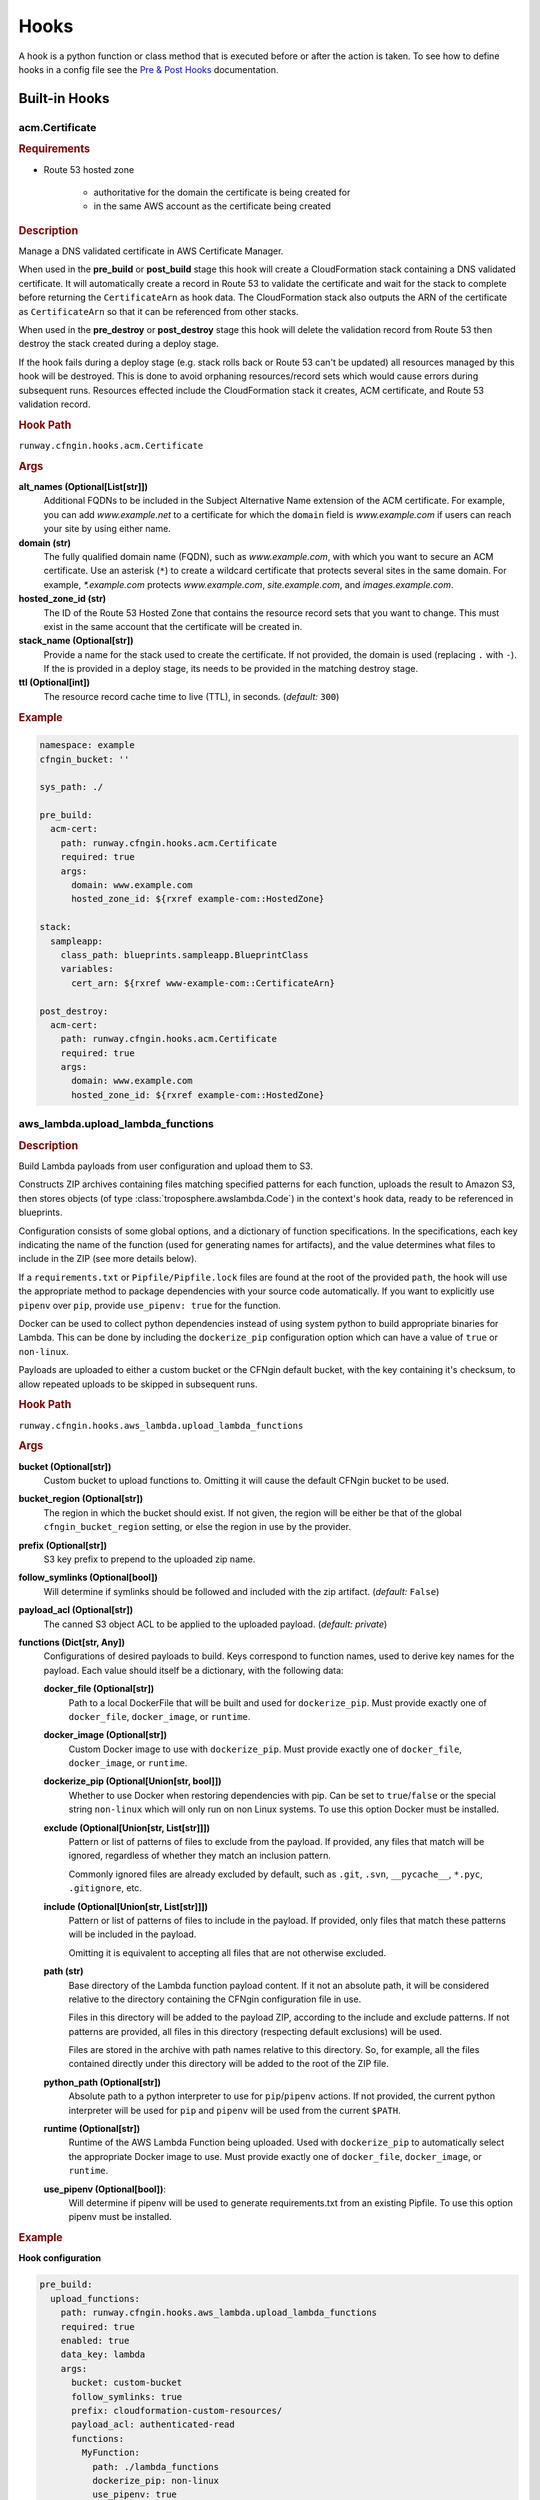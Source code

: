 .. _hook definition: configuration.html#pre-post-hooks
.. _package_sources: configuration.html#remote-package
.. _`Pre & Post Hooks`: configuration.html#pre-post-hooks
.. _staticsite: ../module_configuration/staticsite.html
.. _sys_path: configuration.html#module-paths

#####
Hooks
#####

A hook is a python function or class method that is executed before or after the action is taken.
To see how to define hooks in a config file see the `Pre & Post Hooks`_ documentation.


**************
Built-in Hooks
**************

acm.Certificate
===============

.. rubric:: Requirements

- Route 53 hosted zone

    - authoritative for the domain the certificate is being created for
    - in the same AWS account as the certificate being created


.. rubric:: Description

Manage a DNS validated certificate in AWS Certificate Manager.

When used in the **pre_build** or **post_build** stage this hook will create a CloudFormation stack containing a DNS validated certificate.
It will automatically create a record in Route 53 to validate the certificate and wait for the stack to complete before returning the ``CertificateArn`` as hook data.
The CloudFormation stack also outputs the ARN of the certificate as ``CertificateArn`` so that it can be referenced from other stacks.

When used in the **pre_destroy** or **post_destroy** stage this hook will delete the validation record from Route 53 then destroy the stack created during a deploy stage.

If the hook fails during a deploy stage (e.g. stack rolls back or Route 53 can't be updated) all resources managed by this hook will be destroyed.
This is done to avoid orphaning resources/record sets which would cause errors during subsequent runs.
Resources effected include the CloudFormation stack it creates, ACM certificate, and Route 53 validation record.

.. rubric:: Hook Path

``runway.cfngin.hooks.acm.Certificate``


.. rubric:: Args

**alt_names (Optional[List[str]])**
    Additional FQDNs to be included in the Subject Alternative Name extension of the ACM certificate.
    For example, you can add *www.example.net* to a certificate for which the ``domain`` field is
    *www.example.com* if users can reach your site by using either name.

**domain (str)**
    The fully qualified domain name (FQDN), such as *www.example.com*, with which you want to secure an ACM certificate.
    Use an asterisk (``*``) to create a wildcard certificate that protects several sites in the same domain.
    For example, *\*.example.com* protects *www.example.com*, *site.example.com*, and *images.example.com*.

**hosted_zone_id (str)**
    The ID of the Route 53 Hosted Zone that contains the resource record sets that you want to change.
    This must exist in the same account that the certificate will be created in.

**stack_name (Optional[str])**
    Provide a name for the stack used to create the certificate. If not provided, the domain is used (replacing ``.`` with ``-``).
    If the is provided in a deploy stage, its needs to be provided in the matching destroy stage.

**ttl (Optional[int])**
    The resource record cache time to live (TTL), in seconds. (*default:* ``300``)


.. rubric:: Example
.. code-block:: yaml

    namespace: example
    cfngin_bucket: ''

    sys_path: ./

    pre_build:
      acm-cert:
        path: runway.cfngin.hooks.acm.Certificate
        required: true
        args:
          domain: www.example.com
          hosted_zone_id: ${rxref example-com::HostedZone}

    stack:
      sampleapp:
        class_path: blueprints.sampleapp.BlueprintClass
        variables:
          cert_arn: ${rxref www-example-com::CertificateArn}

    post_destroy:
      acm-cert:
        path: runway.cfngin.hooks.acm.Certificate
        required: true
        args:
          domain: www.example.com
          hosted_zone_id: ${rxref example-com::HostedZone}


aws_lambda.upload_lambda_functions
==================================

.. rubric:: Description

Build Lambda payloads from user configuration and upload them to S3.

Constructs ZIP archives containing files matching specified patterns for
each function, uploads the result to Amazon S3, then stores objects (of
type :class:`troposphere.awslambda.Code`) in the context's hook data,
ready to be referenced in blueprints.

Configuration consists of some global options, and a dictionary of function
specifications. In the specifications, each key indicating the name of the
function (used for generating names for artifacts), and the value
determines what files to include in the ZIP (see more details below).

If a ``requirements.txt`` or ``Pipfile/Pipfile.lock`` files are found at the root of the provided ``path``, the hook will use the appropriate method to package dependencies with your source code automatically. If you want to explicitly use ``pipenv`` over ``pip``, provide ``use_pipenv: true`` for the function.

Docker can be used to collect python dependencies instead of using system python to build appropriate binaries for Lambda.
This can be done by including the ``dockerize_pip`` configuration option which can have a value of ``true`` or ``non-linux``.

Payloads are uploaded to either a custom bucket or the CFNgin default
bucket, with the key containing it's checksum, to allow repeated uploads
to be skipped in subsequent runs.


.. rubric:: Hook Path

``runway.cfngin.hooks.aws_lambda.upload_lambda_functions``


.. rubric:: Args

**bucket (Optional[str])**
    Custom bucket to upload functions to. Omitting it will cause the default CFNgin bucket to be used.

**bucket_region (Optional[str])**
    The region in which the bucket should exist.
    If not given, the region will be either be that of the global ``cfngin_bucket_region`` setting, or else the region in use by the provider.

**prefix (Optional[str])**
    S3 key prefix to prepend to the uploaded zip name.

**follow_symlinks (Optional[bool])**
    Will determine if symlinks should be followed and included with the zip artifact. (*default:* ``False``)

**payload_acl (Optional[str])**
    The canned S3 object ACL to be applied to the uploaded payload. (*default: private*)

**functions (Dict[str, Any])**
    Configurations of desired payloads to build.
    Keys correspond to function names, used to derive key names for the payload.
    Each value should itself be a dictionary, with the following data:

    **docker_file (Optional[str])**
        Path to a local DockerFile that will be built and used for
        ``dockerize_pip``. Must provide exactly one of ``docker_file``,
        ``docker_image``, or ``runtime``.

    **docker_image (Optional[str])**
        Custom Docker image to use  with ``dockerize_pip``. Must
        provide exactly one of ``docker_file``, ``docker_image``, or
        ``runtime``.

    **dockerize_pip (Optional[Union[str, bool]])**
        Whether to use Docker when restoring dependencies with pip.
        Can be set to ``true``/``false`` or the special string ``non-linux``
        which will only run on non Linux systems.
        To use this option Docker must be installed.

    **exclude (Optional[Union[str, List[str]]])**
        Pattern or list of patterns of files to exclude from the
        payload. If provided, any files that match will be ignored,
        regardless of whether they match an inclusion pattern.

        Commonly ignored files are already excluded by default,
        such as ``.git``, ``.svn``, ``__pycache__``, ``*.pyc``,
        ``.gitignore``, etc.

    **include (Optional[Union[str, List[str]]])**
        Pattern or list of patterns of files to include in the
        payload. If provided, only files that match these
        patterns will be included in the payload.

        Omitting it is equivalent to accepting all files that are
        not otherwise excluded.

    **path (str)**
        Base directory of the Lambda function payload content.
        If it not an absolute path, it will be considered relative
        to the directory containing the CFNgin configuration file
        in use.

        Files in this directory will be added to the payload ZIP,
        according to the include and exclude patterns. If not
        patterns are provided, all files in this directory
        (respecting default exclusions) will be used.

        Files are stored in the archive with path names relative to
        this directory. So, for example, all the files contained
        directly under this directory will be added to the root of
        the ZIP file.

    **python_path (Optional[str])**
        Absolute path to a python interpreter to use for ``pip``/``pipenv``
        actions. If not provided, the current python interpreter will be used
        for ``pip`` and ``pipenv`` will be used from the current ``$PATH``.

    **runtime (Optional[str])**
        Runtime of the AWS Lambda Function being uploaded. Used with
        ``dockerize_pip`` to automatically select the appropriate
        Docker image to use. Must provide exactly one of
        ``docker_file``, ``docker_image``, or ``runtime``.

    **use_pipenv (Optional[bool])**:
        Will determine if pipenv will be used to generate requirements.txt
        from an existing Pipfile. To use this option pipenv must be installed.


.. rubric:: Example

**Hook configuration**

.. code-block:: yaml

    pre_build:
      upload_functions:
        path: runway.cfngin.hooks.aws_lambda.upload_lambda_functions
        required: true
        enabled: true
        data_key: lambda
        args:
          bucket: custom-bucket
          follow_symlinks: true
          prefix: cloudformation-custom-resources/
          payload_acl: authenticated-read
          functions:
            MyFunction:
              path: ./lambda_functions
              dockerize_pip: non-linux
              use_pipenv: true
              runtime: python3.8
              include:
                - '*.py'
                - '*.txt'
              exclude:
                - '*.pyc'
                - test/

**Blueprint Usage**

.. code-block:: python

    from troposphere.awslambda import Function
    from runway.cfngin.blueprints.base import Blueprint

    class LambdaBlueprint(Blueprint):
        def create_template(self):
            code = self.context.hook_data['lambda']['MyFunction']

            self.template.add_resource(
                Function(
                    'MyFunction',
                    Code=code,
                    Handler='my_function.handler',
                    Role='...',
                    Runtime='python2.7'
                )
            )


build_staticsite.build
======================

.. rubric:: Description

Build static site. Used by the staticsite_ module type.


.. rubric:: Hook Path

``runway.hooks.staticsite.build_staticsite.build``


.. rubric:: Args

See staticsite_ module documentation for details.


cleanup_s3.purge_bucket
=======================

.. rubric:: Description

Delete objects in bucket. Primarily used as a ``pre_destroy`` hook before deleting an S3 bucket.


.. rubric:: Hook Path

``runway.hooks.cleanup_s3.purge_bucket``


.. rubric:: Args

**bucket_name (str)**
    Name of the S3 bucket.

**bucket_output_lookup (str)**
    Value to pass to :class:`runway.cfngin.lookups.handlers.output.OutputLookup` to retrieve an S3 bucket name.

**bucket_rxref_lookup (str)**
    Value to pass to :class:`runway.cfngin.lookups.handlers.rxref.RxrefLookup` to retrieve an S3 bucket name.

**bucket_xref_lookup (str)**
    Value to pass to :class:`runway.cfngin.lookups.handlers.xref.XrefLookup` to retrieve an S3 bucket name.


cleanup_ssm.delete_param
========================

.. rubric:: Description

Delete SSM parameter. Primarily used when an SSM parameter is created by a hook rather than CloudFormation.


.. rubric:: Hook Path

``runway.hooks.cleanup_ssm.delete_param``


.. rubric:: Args

**parameter_name (str)**
    Name of an SSM parameter.


command.run_command
===================

.. rubric:: Description

Run a custom command as a hook.


.. rubric:: Hook Path

``runway.cfngin.hooks.command.run_command``


.. rubric:: Args

**command (Union[str, List[str]])**
    Command(s) to run.

**capture (bool)**
    If enabled, capture the command's stdout and stderr,
    and return them in the hook result. (*default:* ``False``)

**interactive (bool)**
    If enabled, allow the command to interact with
    stdin. Otherwise, stdin will be set to the null device.
    (*default:* ``False``)

**ignore_status (bool)**
    Don't fail the hook if the command returns a
    non-zero status. (*default:* ``False``)

**quiet (bool)**
    Redirect the command's stdout and stderr to the null
    device, silencing all output. Should not be enabled if
    ``capture`` is also enabled. (*default:* ``False``)

**stdin (Optional[str])**
    String to send to the stdin of the command.
    Implicitly disables ``interactive``.
**env (Optional[Dict[str, str]])**
    Dictionary of environment variable
    overrides for the command context. Will be merged with the current
    environment.
**\**\kwargs (Any)**
    Any other arguments will be forwarded to the
    ``subprocess.Popen`` function. Interesting ones include: ``cwd``
    and ``shell``.


.. rubric:: Example

.. code-block:: yaml

    pre_build:
      command_copy_environment:
        path: runway.cfngin.hooks.command.run_command
        required: true
        enabled: true
        data_key: copy_env
        args:
          command: ['cp', 'environment.template', 'environment']
      command_git_rev_parse:
        path: runway.cfngin.hooks.command.run_command
        required: true
        enabled: true
        data_key: get_git_commit
        args:
          command: ['git', 'rev-parse', 'HEAD']
          cwd: ./my-git-repo
          capture: true
      command_npm_install:
        path: runway.cfngin.hooks.command.run_command
        args:
          command: '`cd $PROJECT_DIR/project; npm install`'
          env:
            PROJECT_DIR: ./my-project
            shell: true


ecs.create_clusters
===================

.. rubric:: Description

Create ECS clusters.


.. rubric:: Hook Path

``runway.cfngin.hooks.ecs.create_clusters``


.. rubric:: Args

**clusters (List[str])**
    Names of clusters to create.


iam.create_ecs_service_role
===========================

.. rubric:: Description

Create ecsServiceRole, which has to be named exactly that currently.

http://docs.aws.amazon.com/AmazonECS/latest/developerguide/IAM_policies.html#service_IAM_role


.. rubric:: Hook Path

``runway.cfngin.hooks.iam.create_ecs_service_role``


.. rubric:: Args

**role_name (str)**
    Name of the role to create. (*default: ecsServiceRole*)


iam.ensure_server_cert_exists
=============================

.. rubric:: Description

Ensure server cert exists.


.. rubric:: Hook Path

``runway.cfngin.hooks.iam.ensure_server_cert_exists``


.. rubric:: Args

**cert_name (str)**
    Name of the certificate that should exist.

**prompt (bool)**
    Whether to prompt to upload a certificate if one does not exist. (*default:* ``True``)


keypair.ensure_keypair_exists
=============================

.. rubric:: Description

Ensure a specific keypair exists within AWS. If the key doesn't exist, upload it.


.. rubric:: Hook Path

``runway.cfngin.hooks.keypair.ensure_keypair_exists``


.. rubric:: Args

**keypair (str)**
    Name of the key pair to create

**ssm_parameter_name (Optional[str])**
    Path to an SSM store parameter
    to receive the generated private key, instead of importing it or
    storing it locally.

**ssm_key_id (Optional[str])**
    ID of a KMS key to encrypt the SSM
    parameter with. If omitted, the default key will be used.

**public_key_path (Optional[str])**
    Path to a public key file to be
    imported instead of generating a new key. Incompatible with the
    SSM options, as the private key will not be available for
    storing.


route53.create_domain
=====================

.. rubric:: Description

Create a domain within route53.


.. rubric:: Hook Path

``runway.cfngin.hooks.route53.create_domain``


.. rubric:: Args

**domain (str)**
    Domain name for the Route 53 hosted zone to be created.


upload_staticsite.get_distribution_data
=======================================

.. rubric:: Description

Retrieve information about the CloudFront distribution.
Used by the :ref:`Static Site <staticsite>` module type.


.. rubric:: Hook Path

``runway.hooks.staticsite.upload_staticsite.get_distribution_data``


.. rubric:: Args

See :ref:`Static Site <staticsite>` module documentation for details.


upload_staticsite.sync
======================

.. rubric:: Description

Sync static website to S3 bucket. Used by the :ref:`Static Site <staticsite>` module type.


.. rubric:: Hook Path

``runway.hooks.staticsite.upload_staticsite.sync``


.. rubric:: Args

See :ref:`Static Site <staticsite>` module documentation for details.

*********************
Writing A Custom Hook
*********************

A custom hook must be in an executable, importable python package or standalone file.
The hook must be importable using your current ``sys.path``.
This takes into account the sys_path_ defined in the config file as well as any ``paths`` of package_sources_.

The hook must accept a minimum of two arguments, ``context`` and ``provider``.
Aside from the required arguments, it can have any number of additional arguments or use ``**kwargs`` to accept anything passed to it.
The values for these additional arguments come from the ``args`` key of the `hook definition`_.

The hook must return ``True`` or a truthy object if it was successful.
It must return ``False`` or a falsy object if it failed.
This signifies to CFNgin whether or not to halt execution if the hook is ``required``.
If ``dict`` is returned, it can be accessed by subsequent hooks, lookups, or Blueprints from the context object.
It will be stored as ``context.hook_data[data_key]`` where ``data_key`` is the value set in the `hook definition`_.
If ``data_key`` is not provided or the type of the returned data is not ``dict``, it will not be added to the context object.

If using boto3 in a hook, use ``context.get_session()`` instead of creating a new session to ensure the correct credentials are used.

.. code-block::

    """context.get_session() example."""
    from runway.cfngin.context import Context
    from runway.cfngin.providers.aws.default import Provider

    def do_something(context: Context, provider: Provider, **kwargs: str) -> None:
        """Do something."""
        session = context.get_session()
        s3_client = session.client('s3')


Example Hook Function
=====================

.. rubric:: local_path/hooks/my_hook.py
.. code-block:: python

    """My hook."""
    from typing import Dict

    from runway.cfngin.context import Context
    from runway.cfngin.providers.aws.default import Provider


    def do_something(context: Context,
                     provider: Provider,
                     is_failure: bool = True,
                     **kwargs: str
                     ) -> Dict[str, str]:
        """Do something."""
        if is_failure:
            return None
        return {'result': f"You are not a failure {kwargs.get('name', 'Kevin')}."}

.. rubric:: local_path/cfngin.yaml
.. code-block:: yaml

    namespace: example
    sys_path: ./

    pre_build:
      my_hook_do_something:
        path: hooks.my_hook.do_something
        args:
          is_failure: False


Example Hook Class
==================

.. rubric:: local_path/hooks/my_hook.py
.. code-block:: python

    """My hook."""
    import logging
    from typing import Dict

    from runway.cfngin.hooks.base import Hook

    LOGGER = logging.getLogger(__name__)

    class MyClass(Hook):
        """My class does a thing.

        Keyword Args:
            is_failure (bool): Force the hook to fail if true.
            name (str): Name used in the response.

        Returns:
            Dict[str, str]: Response message is stored in ``result``.

        Example:
        .. code-block:: yaml

          pre_build:
            my_hook_do_something:
              path: hooks.my_hook.MyClass
              args:
                is_failure: False
                name: Karen

        """

        def post_deploy(self) -> Dict[str, str]:
            """Run during the **post_deploy** stage."""
            if self.args.is_failure:
                return None
            return {'result': f"You are not a failure {self.args.name}."

        def post_destroy(self) -> None:
            """Run during the **post_destroy** stage."""
            LOGGER.error('post_destroy is not supported by this hook')

        def pre_deploy(self) -> None:
            """Run during the **pre_deploy** stage."""
            LOGGER.error('pre_deploy is not supported by this hook')

        def pre_destroy(self) -> None:
            """Run during the **pre_destroy** stage."""
            LOGGER.error('pre_destroy is not supported by this hook')

.. rubric:: local_path/cfngin.yaml
.. code-block:: yaml

    namespace: example
    sys_path: ./

    pre_build:
      my_hook_do_something:
        path: hooks.my_hook.MyClass
        args:
          is_failure: False
          name: Karen

